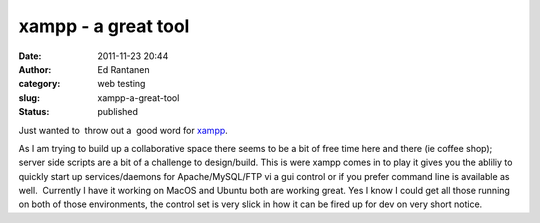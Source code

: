 xampp - a great tool
####################
:date: 2011-11-23 20:44
:author: Ed Rantanen
:category: web testing
:slug: xampp-a-great-tool
:status: published

Just wanted to  throw out a  good word for
`xampp <http://www.apachefriends.org/en/xampp.html>`__.

As I am trying to build up a collaborative space there seems to be a bit
of free time here and there (ie coffee shop); server side scripts are a
bit of a challenge to design/build. This is were xampp comes in to play
it gives you the abliliy to quickly start up services/daemons for
Apache/MySQL/FTP vi a gui control or if you prefer command line is
available as well.  Currently I have it working on MacOS and Ubuntu both
are working great. Yes I know I could get all those running on both of
those environments, the control set is very slick in how it can be fired
up for dev on very short notice.

